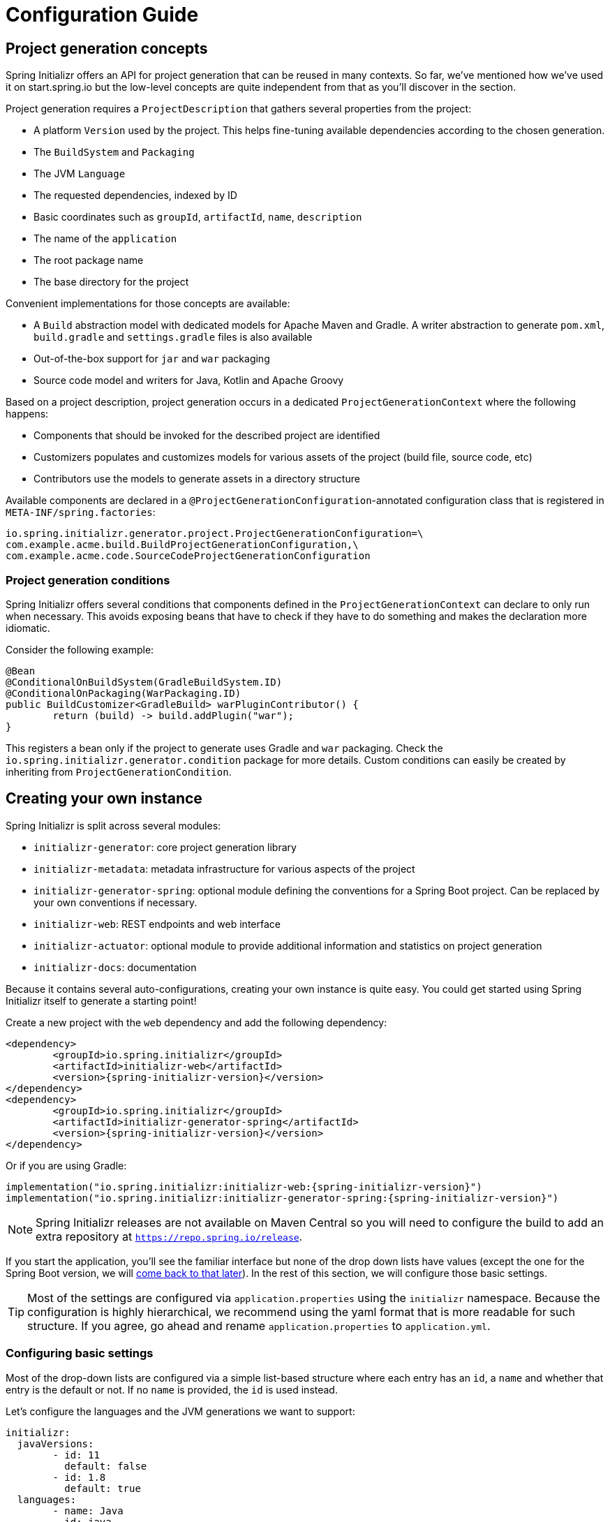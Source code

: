 [[configuration-guide]]
= Configuration Guide

[partintro]
--
This section describes how you can create your own instance of the service and tune it for
your needs, and also how you can configure an existing instance. You'll also find some
advanced tips to make sure the available options are consistent with the chosen Spring
Boot generation.
--

[[project-generation]]
== Project generation concepts
Spring Initializr offers an API for project generation that can be reused in many
contexts. So far, we've mentioned how we've used it on start.spring.io but the low-level
concepts are quite independent from that as you'll discover in the section.

Project generation requires a `ProjectDescription` that gathers several properties from
the project:

* A platform `Version` used by the project. This helps fine-tuning available dependencies
according to the chosen generation.
* The `BuildSystem` and `Packaging`
* The JVM `Language`
* The requested dependencies, indexed by ID
* Basic coordinates such as `groupId`, `artifactId`, `name`, `description`
* The name of the `application`
* The root package name
* The base directory for the project

Convenient implementations for those concepts are available:

* A `Build` abstraction model with dedicated models for Apache Maven and Gradle. A writer
abstraction to generate `pom.xml`, `build.gradle` and `settings.gradle` files is also
available
* Out-of-the-box support for `jar` and `war` packaging
* Source code model and writers for Java, Kotlin and Apache Groovy

Based on a project description, project generation occurs in a dedicated
`ProjectGenerationContext` where the following happens:

* Components that should be invoked for the described project are identified
* Customizers populates and customizes models for various assets of the project (build
file, source code, etc)
* Contributors use the models to generate assets in a directory structure

Available components are declared in a `@ProjectGenerationConfiguration`-annotated
configuration class that is registered in `META-INF/spring.factories`:

[indent=0]
----
io.spring.initializr.generator.project.ProjectGenerationConfiguration=\
com.example.acme.build.BuildProjectGenerationConfiguration,\
com.example.acme.code.SourceCodeProjectGenerationConfiguration
----


=== Project generation conditions
Spring Initializr offers several conditions that components defined in the
`ProjectGenerationContext` can declare to only run when necessary. This avoids exposing
beans that have to check if they have to do something and makes the declaration more
idiomatic.

Consider the following example:

[source,java,indent=0]
----
	@Bean
	@ConditionalOnBuildSystem(GradleBuildSystem.ID)
	@ConditionalOnPackaging(WarPackaging.ID)
	public BuildCustomizer<GradleBuild> warPluginContributor() {
		return (build) -> build.addPlugin("war");
	}
----

This registers a bean only if the project to generate uses Gradle and `war` packaging.
Check the `io.spring.initializr.generator.condition` package for more details. Custom
conditions can easily be created by inheriting from `ProjectGenerationCondition`.



[[create-instance]]
== Creating your own instance
Spring Initializr is split across several modules:

* `initializr-generator`: core project generation library
* `initializr-metadata`: metadata infrastructure for various aspects of the project
* `initializr-generator-spring`: optional module defining the conventions for a Spring
Boot project. Can be replaced by your own conventions if necessary.
* `initializr-web`: REST endpoints and web interface
* `initializr-actuator`: optional module to provide additional information and statistics
on project generation
* `initializr-docs`: documentation

Because it contains several auto-configurations, creating your own instance is quite easy.
You could get started using Spring Initializr itself to generate a starting point!

Create a new project with the `web` dependency and add the following dependency:

[source,xml,indent=0,subs="verbatim,attributes"]
----
	<dependency>
		<groupId>io.spring.initializr</groupId>
		<artifactId>initializr-web</artifactId>
		<version>{spring-initializr-version}</version>
	</dependency>
	<dependency>
		<groupId>io.spring.initializr</groupId>
		<artifactId>initializr-generator-spring</artifactId>
		<version>{spring-initializr-version}</version>
	</dependency>
----

Or if you are using Gradle:

[source,groovy,indent=0,subs="verbatim,quotes,attributes"]
----
implementation("io.spring.initializr:initializr-web:{spring-initializr-version}")
implementation("io.spring.initializr:initializr-generator-spring:{spring-initializr-version}")
----

NOTE: Spring Initializr releases are not available on Maven Central so you will need to
configure the build to add an extra repository at `https://repo.spring.io/release`.

If you start the application, you'll see the familiar interface but none of the drop down
lists have values (except the one for the Spring Boot version, we will
<<create-instance-boot-versions,come back to that later>>). In the rest of this section,
we will configure those basic settings.

[TIP]
====
Most of the settings are configured via `application.properties` using the `initializr`
namespace. Because the configuration is highly hierarchical, we recommend using the yaml
format that is more readable for such structure. If you agree, go ahead and rename
`application.properties` to `application.yml`.
====



[[create-instance-basic-settings]]
=== Configuring basic settings
Most of the drop-down lists are configured via a simple list-based structure where each
entry has an `id`, a `name` and whether that entry is the default or not. If no `name` is
provided, the `id` is used instead.

Let's configure the languages and the JVM generations we want to support:

[source,yaml,indent=0]
----
	initializr:
	  javaVersions:
		- id: 11
		  default: false
		- id: 1.8
		  default: true
	  languages:
		- name: Java
		  id: java
		  default: true
		- name: Kotlin
		  id: kotlin
		  default: false
----

If you click on the "Switch to the full version" link, the two drop down lists now offer
the options and default values defined above.

NOTE: The language identifiers defined there must have a corresponding `Language`
implementation. `java`, `kotlin` and `groovy` can be used out-of-the-box.

The available packagings are also configurable that way:

[source,yaml,indent=0]
----
	initializr:
	  packagings:
		- name: Jar
		  id: jar
		  default: true
		- name: War
		  id: war
		  default: false
----

NOTE: Additional packaging formats can be configured by implementing the `Packaging` abstraction.


[[create-instance-boot-versions]]
=== Configuring available Spring Boot versions
If you look at http://projects.spring.io/spring-boot[the project home page for Spring
Boot], the latest versions are displayed. And you've probably noticed that they match the
drop down list that you automatically get with a default instance of the Initializr. The
reason for that is that Spring Initializr calls an API on spring.io to retrieve the
latest versions automatically. This makes sure that you always get the latest available
versions.

If you are behind a proxy, or need to customize the `RestTemplate` that is used behind the
scenes, you can define a `RestTemplateCustomizer` bean in your configuration. For more
details, {spring-boot-reference}/#boot-features-restclient-customization[check the
documentation].

If you don't want the version to be upgraded automatically, you need to override the
`InitializrMetadataUpdateStrategy` bean to provide your own strategy when the metadata has
to be refreshed. For instance, you could swap to an implementation that always returns the
contents of static `application.yml`:

[source,java,indent=0]
----
	@Bean
	public InitializrMetadataUpdateStrategy initializrMetadataUpdateStrategy() {
		return (metadata) -> metadata;
	}
----

The thing to remember is that, by default, you don't have to worry about upgrading your
instance when a new Spring Boot version is released. However, you may need to
<<create-instance-advanced-config-caching,configure caching>> to avoid requesting that
service too often.



[[create-instance-types]]
=== Configuring available project types
The available project types mostly define the structure of the generated project and its
build system. Once a project type is selected, the related action is invoked to generate
the project.

By default, Spring Initializr exposes the following resources (all accessed via HTTP GET):

* `/pom.xml` generate a Maven `pom.xml`
* `/build.gradle` generate a Gradle build
* `/starter.zip` generate a complete project structure archived in a zip
* `/starter.tgz` generate a complete project structure archived in a tgz

The build system must be defined with a `build` tag providing the name of the
`BuildSystem` to use (e.g. `maven`, `gradle`).

Additional tags can be provided to further qualify the entry. Besides the mandatory `build`
tag, a `format` tag is also available to define the format of the project (e.g. `project`
for a full project, `build` for just a build file). By default, the HTML UI filters all
the available types to only display the ones that have a `format` tag with value
`project`.

You can of course implement additional endpoints that generate whatever project structure
you need but, for now, we'll simply configure our instance to generate a Gradle or a Maven
project:

[source,yaml,indent=0]
----
	initializr:
	  types:
		- name: Maven Project
		  id: maven-project
		  description: Generate a Maven based project archive
		  tags:
			build: maven
			format: project
		  default: true
		  action: /starter.zip
		- name: Gradle Project
		  id: gradle-project
		  description: Generate a Gradle based project archive
		  tags:
			build: gradle
			format: project
		  default: false
		  action: /starter.zip
----

NOTE: If you intend to build a custom client against your service, you can add as many
tags as you want, and process them in the client in a way that makes sense for your users.

For instance, the spring boot CLI uses them as a shortcut to the full type id. So rather
than having to create a Gradle project as follows:

[indent=0,subs="verbatim,quotes,attributes"]
----
	$ spring init --type=gradle-project my-project.zip
----

You can simply define a more convenient build parameter:

[indent=0,subs="verbatim,quotes,attributes"]
----
	$ spring init --build=gradle my-project.zip
----


With that configuration, you should be able to generate your first project,
congratulations! Let's now add dependencies so that you can start searching for them.



[[create-instance-dependencies]]
=== Configuring dependencies
The most basic `dependency` is composed of:

* An `id` used in clients to refer to it
* The full maven coordinates of the dependency (`groupId` and `artifactId`)
* A display `name` (used in the UI and the search results)
* A `description` can (and should) be added to provide more information about the
dependency

Spring Initializr automatically considers that a dependency without maven coordinates
defines an official Spring Boot starter. In such a case, the `id` is used to infer the
`artifactId`.

For instance, the following configures the `spring-boot-starter-web` Starter:

[source,yaml,indent=0]
----
	initializr:
	  dependencies:
		- name: Web
		  content:
			- name: Web
			  id: web
			  description: Full-stack web development with Tomcat and Spring MVC
----

Each dependency is contained in a _group_ that gathers dependencies sharing a common
surface area or any other form of grouping. In the example above, a `Web` group holds our
unique dependency. A group can also provide default values for various settings, see the
<<howto-group-share-settings,dedicated how-to>> for more details.

In our `spring-boot-starter-web` example above, the dependency is _managed_ by Spring
Boot so there is no need to provide a `version` attribute for it. You'll surely need to
define additional dependencies that are not provided by Spring Boot and we strongly
recommend you to use a <<create-instance-boms,Bill Of Materials (or BOM)>>.

If no BOM is available you can specify a version directly:

[source,yaml,indent=0]
----
	initializr:
	  dependencies:
		- name: Tech
		  content:
			- name: Acme
			  id: acme
			  groupId: com.example.acme
			  artifactId: acme
			  version: 1.2.0.RELEASE
			  description: A solid description for this dependency
----

If you add this configuration and search for "acme" (or "solid"), you'll find this extra
entry; generating a maven project with it should add the following to the pom:

[source,xml,indent=0,subs="verbatim"]
----
	<dependency>
		<groupId>com.example.acme</groupId>
		<artifactId>acme</artifactId>
		<version>1.2.0.RELEASE</version>
	</dependency>
----

The rest of this section will detail the other configuration options.



[[dependencies-version-range]]
==== Availability (version range)
By default, a dependency is available regardless of the Spring Boot version you have
selected. If you need to restrict a dependency to a certain Spring Boot generation you
can add a `versionRange` attribute to its definition. A version range is a range of
versions of Spring Boot which are valid in combination with it. The versions are *not*
applied to the dependency itself, but rather used to filter out the dependency, or modify
it, when different versions of Spring Boot are selected for the generated project.

A typical version is composed of four parts: a major revision, a minor revision, a patch
revision and a qualifier. Qualifiers are ordered as follows:

* `M` for milestones (e.g. `2.0.0.M1` is the first milestone of the upcoming 2.0.0
release): can be seen as "beta" release
* `RC` for release candidates (e.g. `2.0.0.RC2` is the second release candidate of
upcoming 2.0.0 release)
* `RELEASE` for general availability (e.g. `2.0.0.RELEASE` is 2.0.0 proper)
* `BUILD-SNAPSHOT` for development build (`2.1.0.BUILD-SNAPSHOT` represents the latest
available development build of the upcoming 2.1.0 release).

TIP: snapshots are in a bit special in that scheme as they always represents the "latest
state" of a release. `M1` represents the most oldest version for a given major, minor and
patch revisions.


A version range has a lower and an upper bound, and if the bound is inclusive it is
denoted as a square bracket (`[` or `]`), otherwise it is exclusive and denoted by a
parenthesis (`(` or `)`). For instance `[1.1.6.RELEASE,1.3.0.M1)` means from all versions
from `1.1.6.RELEASE` up to but not including `1.3.0.M1` (concretely no including the
`1.3.x` line and after).

A version range can be a single value, e.g. `1.2.0.RELEASE`, which is short for "this
version or greater". It is an inclusive lower bound with an implied infinite upper bound.

If you need to specify "the latest release" in a given line, you can use a `x` rather than
an hard-coded version. For instance, `1.4.x.BUILD-SNAPSHOT` is the latest snapshot build
of the 1.4.x line. For instance, if you want to restrict a dependency from `1.1.0.RELEASE`
to the latest stable release of the 1.3.x line, you'd use `[1.1.0.RELEASE,1.3.x.RELEASE]`.

Snapshots are naturally ordered higher than released versions, so if you are looking to
match a dependency to only the latest snapshots of Spring Boot, you could use a version
range of `1.5.x.BUILD-SNAPSHOT` (assuming 1.5 was the latest).

TIP: Remember to quote the values of a version range in YAML configuration files (with
double quotes "").

See below in the section on <<howto-link-boot-version,linking versions>> for more examples
and idioms.



[[dependencies-repository]]
==== Repository
If the dependency is not available on Maven Central (or whatever default repository that
is configured on your end), you can also add a reference to a repository. A repository is
declared at the top level (under `env`) and given an id via the key in the configuration:

[source,yaml,indent=0]
----
	initializr:
	  env:
		repositories:
		  my-api-repo-1:
			name: repo1
			url: http://example.com/repo1
----

Once defined, the repository can then be referred back to in a dependency

[source,yaml,indent=0]
----
	initializr:
	  dependencies:
		- name: Other
		  content:
			- name: Foo
			  groupId: org.acme
			  artifactId: foo
			  version: 1.3.5
			  repository: my-api-repo-1
----

It is usually preferable to have a BOM for every dependency, and attach the repository to
the BOM instead.

TIP: The snapshots and milestones repositories on `repo.spring.io` are automatically
available with the `spring-snapshots` and `spring-milestones` identifiers respectively.



[[create-instance-boms]]
=== Configuring Bill of Materials
A Bill of Materials (BOM) is a special `pom.xml`, deployed to a Maven repository, and used
to control dependency management for a set of related artifacts. In the Spring Boot
ecosystem we usually use the suffix `-dependencies` on the artifact id of a BOM. In other
projects we see `-bom`. It is recommended that all dependencies are included in a BOM of
some sort, since they provide nice high level features for users of the dependency. It is
also important that 2 BOMs used in a project do not contain conflicting versions for the
same dependency, so the best practice is to look at the existing BOMs in the Initializr
before you add a new one, and make sure that you aren't adding a conflict.

In the Initializr a BOM is declared at the `env` level, and given an id through the
configuration key. Example:

[source,yaml,indent=0]
----
	initializr:
	  env:
		boms:
		  my-api-bom:
			groupId: org.acme
			artifactId: my-api-dependencies
			version: 1.0.0.RELEASE
			repositories: my-api-repo-1
----

If a BOM requires a special, non-default repository, then it can be referred to here,
instead of having to explicitly list the repository again for each dependency. A
dependency, or a dependency group, can declare that it requires the use of one or more
BOMs by referring to the id:

[source,yaml,indent=0]
----
	initializr:
	  dependencies:
		- name: Other
		  content:
			- name: My API
			  id : my-api
			  groupId: org.acme
			  artifactId: my-api
			  bom: my-api-bom
----



[[dependencies-mappings]]
==== Map coordinates according to the Spring Boot version
In addition to a Spring Boot version range for the dependency or a BOM, you can configure
the version relationships at a finer grained level using version mappings. A dependency or
BOM has a list of "mappings", each of which consists of a version range, and a set of one
or more dependency properties to override for those versions of Spring Boot. You can use a
mapping to switch the version of a dependency, or (better) the BOM, or to change its
artifact id (if the project changed its packaging) for instance.

Here's an example of a BOM with mappings:

[source,yaml,indent=0]
----
	initializr:
	  env:
		boms:
		  cloud-bom:
			groupId: com.example.foo
			artifactId: acme-foo-dependencies
			mappings:
			  - versionRange: "[1.2.3.RELEASE,1.3.0.RELEASE)"
				groupId: com.example.bar
				artifactId: acme-foo-bom
				version: Arcturus.SR6
			  - versionRange: "[1.3.0.RELEASE,1.4.0.RELEASE)"
				version: Botein.SR7
			  - versionRange: "[1.4.0.RELEASE,1.5.x.RELEASE)"
				version: Castor.SR6
			  - versionRange: "[1.5.0.RELEASE,1.5.x.BUILD-SNAPSHOT)"
				version: Diadem.RC1
				repositories: spring-milestones
			  - versionRange: "1.5.x.BUILD-SNAPSHOT"
				version: Diadem.BUILD-SNAPSHOT
				repositories: spring-snapshots,spring-milestones
----

The primary use case here is to map Spring Boot versions to the preferred or supported
versions of the Foo project. You can also see that for the milestone and snapshot BOMs,
additional repositories are declared because those artifacts are not in the default
repository. Initially the BOM was identified as `com.example.bar:acme-foo-bom` and renamed
as of `Botein` to `com.example.foo:acme-foo-dependencies`.

TIP: We also use the `x` trick in version ranges to avoid updating the range every time
a new Spring Boot 1.5 bug fix release is available

See below in the section on <<howto-link-boot-version,linking versions>> for more examples.



[[dependencies-alias]]
==== Aliases
A dependency has an id (e.g. "web-services"), but it could be necessary to provide a new
id and still be able to serve request from client using the now deprecated id. To do so,
an alias can be defined for ths dependency;

[source,yaml,indent=0]
----
	initializr:
	  dependencies:
		- name: Other
		  content:
			- name: Web Services
			  id: web-services
			  aliases:
				- ws
----

The same project can now be generated with `dependencies=ws` or
`dependencies=web-services`.



[[dependencies-facet]]
==== Facets
A "facet" is a label on a dependency which is used to drive a code modification in the
generated project. For example, `initializr-generator-spring` checks for the presence of a
dependency with the `web` facet if the packaging type is `war`. The absence of a dependency
with the `web` facet drives inclusion of a dependency with id `web` (defaulting to
`spring-boot-starter-web` if such dependency is not available).

The value of the "facets" property of a dependency is a list of strings.



[[create-instance-dependencies-link]]
==== Links
Links can be used to provide descriptive and hyperlink data to guide to user on how to
learn more about a dependency. A dependency has a "links" property which is a list of
`Link`. Each link has a `rel` label to identify it, an `href` and an optional (but
recommended) `description`.

The following `rel` value are currently officially supported:

* `guide`: the link points to a guide describing how to use the related dependency. It
can be a tutorial, a how-to or typically a guide available on https://spring.io/guides
* reference: the link points to a section of a developer guide typically or any page that
documents how to use the dependency

The url can be templated if its actual value can change according to the environment. An
URL parameter is specified with curly braces, something like
`https://example.com/doc/{bootVersion}/section` defines a `bootVersion` parameter.

The following attributes are currently supported:

* `bootVersion`: the Spring Boot version that is currently active

Here is an example that adds two links to the `acme` dependency:

[source,yaml,indent=0]
----
	initializr:
	  dependencies:
		- name: Tech
		  content:
			- name: Acme
			  id: acme
			  groupId: com.example.acme
			  artifactId: acme
			  version: 1.2.0.RELEASE
			  description: A solid description for this dependency
			  links:
			    - rel: guide
				  href: https://com.example/guides/acme/
				  description: Getting started with Acme
			    - rel: reference
				  href: http://docs.example.com/acme/html
----



[[create-instance-dependencies-search]]
==== Improve search results
Each dependency can have a `weight` (a number >=0) and also `keywords` (list of string)
that are used to prioritize them in the search feature in the web UI. If you type one of
the keywords into the "Dependencies" box in the UI, those dependencies will be listed
below, in order of decreasing weight, if they have one (unweighted dependencies come
last).



[[configuration-howto]]
== '`How-to`' guides
This section provides answers to some common '`how do I do that...`' type of questions
that often arise when configuring Spring Initializr.



[[howto-add-a-new-dependency]]
=== Add a new dependency
To add a new dependency, first identify the Maven co-ordinates of the dependency you want
to add (`groupId:artifactId:version`) and then check which versions of Spring Boot it works
with. If there are multiple versions that work with different versions of Spring Boot,
then that's fine too.

* If there is a published BOM that manages the version of you dependency, then add that
  first, in the `env` section (see <<create-instance-boms>>).
* Then configure the dependency, fitting it into an existing group if you can, otherwise
  creating a new group.
* If there is a BOM then omit the version.
* If there is a Spring Boot version range (or min or max) that you need for this
  dependency, add that as a <<howto-link-boot-version,linked version>>.



[[howto-override-a-version]]
=== Override the version of a dependency
Sometimes it happens that the BOM that normally manages your dependency version is in
conflict with the newest version. Or maybe this is the case for only a range of Spring
Boot versions. Or maybe there just is no BOM, or it's not worth creating one for just one
dependency. In these cases you can specify the version manually for a dependency either
at the top level, or in a
<<howto-link-boot-version,version mapping>>. At the top level it looks like this (just
a `version` property in a dependency):

[source,yaml,indent=0]
----
	initializr:
	  dependencies:
		- name: Tech
		  content:
			- name: Acme
			  id: acme
			  groupId: com.example.acme
			  artifactId: acme
			  version: 1.2.0.RELEASE
			  description: A solid description for this dependency
----



[[howto-link-boot-version]]
=== Link a Boot version to a version of your dependency
If your dependency requires a specific version of Spring Boot, ot different versions of
Spring Boot require different versions of your dependency there are a couple of mechanisms
to configure that.

The simplest is to put a `versionRange` in the dependency declaration. This is a range of
versions of Spring Boot, not of your dependency. For example:

[source,yaml,indent=0]
----
	initializr:
	  dependencies:
		- name: Stuff
		  content:
			- name: Foo
			  id: foo
			  ...
			  versionRange: 1.2.0.M1
			- name: Bar
			  id: bar
			  ...
			  versionRange: "[1.5.0.RC1,2.0.0.M1)"
----

In this example `Foo` is available for Spring Boot 1.2.0 (or any milestone of 1.2.0) or
greater, and `Bar` is available for Spring Boot 1.5.0 up to, but not including 2.0.0.

If different versions of your dependency work with different versions of Spring Boot,
that's when you need the `mappings` property. A mapping is a combination of a
`versionRange` and some or all of the other properties of the dependency, overriding
the values defined at the top level. For example:

[source,yaml,indent=0]
----
	initializr:
	  dependencies:
		- name: Stuff
		  content:
			- name: Foo
			  id: foo
			  groupId: org.acme.foo
			  artifactId: foo-spring-boot-starter
			  versionRange: 1.3.0.RELEASE
			  bom: cloud-task-bom
			  mappings:
				- versionRange: "[1.3.0.RELEASE,1.3.x.RELEASE]"
				  artifactId: foo-starter
				- versionRange: "1.4.0.RELEASE"
----

In this example, The artifact of `foo` was changed to `foo-spring-boot-starter` as of the
version that is compatible with Spring Boot 1.4. This mapping instruct that if Spring Boot
1.3.x is selected, the artifact Id should be set to `foo-starter`.

A mapping can also be applied to a BOM declaration. For example:

[source,yaml,indent=0]
----
	initializr:
	  env:
		boms:
		  my-api-bom:
			groupId: org.acme
			artifactId: my-api-bom
			additionalBoms: ['my-api-dependencies-bom']
			mappings:
			  - versionRange: "[1.0.0.RELEASE,1.1.6.RELEASE)"
				version: 1.0.0.RELEASE
				repositories: my-api-repo-1
			  - versionRange: "1.2.1.RELEASE"
				version: 2.0.0.RELEASE
				repositories: my-api-repo-2
----

In this example Spring Boot versions up to 1.1.6 select version 1.0.0 of the BOM, and set
a different repository. Spring Boot versions 1.2.1 and above select 2.0.0 of the BOM and
yet another repository.



[[howto-add-snapshot-repository]]
=== Configure a snapshot repository
A dependency, or a BOM, might require the use of a specific repository, if the default one
(usually Maven Central) does not contain the artifacts. Normally, the best place to
declare that is in the BOM configuration, but if there isn't a BOM then you can put it in
the dependency itself. You can also use a Spring Boot <<You can declare a
repository,version mapping>> to override the default repository for a dependency or BOM.



[[howto-dependency-starter-flag]]
=== Make sure a regular dependency brings the base starter
If a dependency does not stand on its own (and specifically if it does not depend on an
existing Spring Boot starter) you can flag it as a "non starter":

[source,yaml,indent=0]
----
	initializr:
	  dependencies:
		- name: Stuff
		  content:
			- name: Lib
			  id: lib
			  groupId: com.acme
			  artifactId: lib
			  starter:false
----

When a project is generated that only has dependencies with this flag set, then the base
Spring Boot starter is added as well.



[[howto-group-share-settings]]
=== Share common dependency settings in a group
A dependency group is a hint for user interface implementations, to group things together
for users when they are selecting dependencies. It is also a convenient way to share
settings between dependencies because every dependency inherits all the settings. The most
common settings in a group are the `groupId`, `versionRange` and `bom`:

[source,yaml,indent=0]
----
	initializr:
	  dependencies:
		- name: Stuff
		  bom: stuff-bom
		  versionRange: "[1.3.0.RELEASE,2.0.0.M1)"
		  content:
	...
----

These dependencies, by default, will be available only for Spring Boot versions 1.3 up to
2.0 (excluded) and will bring in the `stuff-bom` BOM.



[[create-instance-advanced-config]]
== Advanced configuration



[[create-instance-advanced-config-caching]]
=== Caching configuration
If you use the service, you'll notice that the logs have lots of entries with the message
`Fetching boot metadata from https://spring.io/project_metadata/spring-boot`. To avoid
checking for the latest Spring Boot versions too often, you should enable caching on your
service. Spring Initializr has some auto-configuration to apply the proper caches if you
are willing to use a JCache (JSR-107) implementation.

Add the `javax.cache:cache-api` and your favorite JCache implementation and simply enable
caching by adding `@EnableCaching` to your `@SpringBootApplication`. For instance, you
could use `ehcache` by adding the following:

[source,xml,indent=0,subs="verbatim,attributes"]
----
	<dependency>
		<groupId>javax.cache</groupId>
		<artifactId>cache-api</artifactId>
	</dependency>
	<dependency>
		<groupId>org.ehcache</groupId>
		<artifactId>ehcache</artifactId>
	</dependency>
----

Or if you are using Gradle:

[source,groovy,indent=0,subs="verbatim,quotes,attributes"]
----
implementation("javax.cache:cache-api")
implementation("org.ehcache:ehcache")
----

You'll notice that the log entry is much more rare. If you do not want to use JSR-107, you
should configure the cache yourselves. Here are the caches used by the application (each
one will require some configuration to get it working):

.Cache configuration
|===
| cache name | Description

|`initializr.metadata`
|Cache the full metadata of the service. When the metadata expires, it is fully resolved
again (including a check on spring.io for the latest Spring Boot versions). Adapt the
expiration settings accordingly.

|`initializr.dependency-metadata`
|Cache dependency-specific metadata.

|`initializr.templates`
|Cache templates that are used to generate projects.

|===
